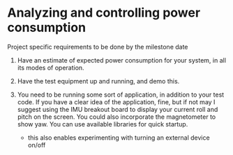 * Analyzing and controlling power consumption
Project specific requirements to be done by the milestone date

1. Have an estimate of expected power consumption for your system, in
   all its modes of operation.

2. Have the test equipment up and running, and demo this.

3. You need to be running some sort of application, in addition to
   your test code.  If you have a clear idea of the application, fine,
   but if not may I suggest using the IMU breakout board to display
   your current roll and pitch on the screen.  You could also
   incorporate the magnetometer to show yaw.  You can use available
   libraries for quick startup.
   - this also enables experimenting with turning an external device
     on/off

